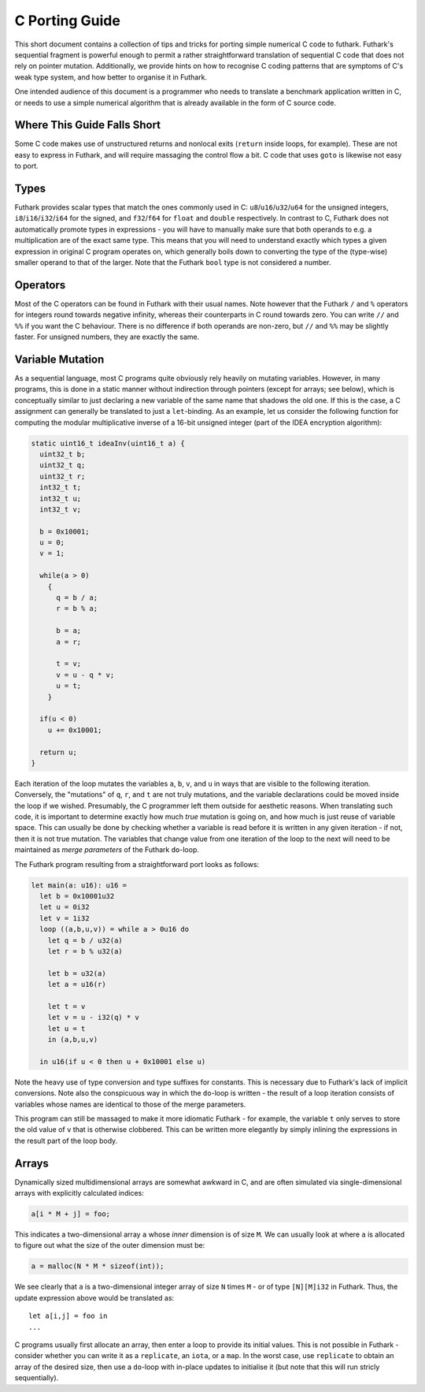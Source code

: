 .. _c-porting-guide:

C Porting Guide
===============

This short document contains a collection of tips and tricks for
porting simple numerical C code to futhark.  Futhark's sequential
fragment is powerful enough to permit a rather straightforward
translation of sequential C code that does not rely on pointer
mutation.  Additionally, we provide hints on how to recognise C coding
patterns that are symptoms of C's weak type system, and how better to
organise it in Futhark.

One intended audience of this document is a programmer who needs to
translate a benchmark application written in C, or needs to use a
simple numerical algorithm that is already available in the form of C
source code.

Where This Guide Falls Short
----------------------------

Some C code makes use of unstructured returns and nonlocal exits
(``return`` inside loops, for example).  These are not easy to express
in Futhark, and will require massaging the control flow a bit.  C code
that uses ``goto`` is likewise not easy to port.

Types
-----

Futhark provides scalar types that match the ones commonly used in C:
``u8``/``u16``/``u32``/``u64`` for the unsigned integers,
``i8``/``i16``/``i32``/``i64`` for the signed, and ``f32``/``f64`` for
``float`` and ``double`` respectively.  In contrast to C, Futhark does
not automatically promote types in expressions - you will have to
manually make sure that both operands to e.g. a multiplication are of
the exact same type.  This means that you will need to understand
exactly which types a given expression in original C program operates
on, which generally boils down to converting the type of the
(type-wise) smaller operand to that of the larger.  Note that the
Futhark ``bool`` type is not considered a number.

Operators
---------

Most of the C operators can be found in Futhark with their usual
names.  Note however that the Futhark ``/`` and ``%`` operators for
integers round towards negative infinity, whereas their counterparts
in C round towards zero.  You can write ``//`` and ``%%`` if you want
the C behaviour.  There is no difference if both operands are
non-zero, but ``//`` and ``%%`` may be slightly faster.  For unsigned
numbers, they are exactly the same.

Variable Mutation
-----------------

As a sequential language, most C programs quite obviously rely heavily
on mutating variables.  However, in many programs, this is done in a
static manner without indirection through pointers (except for arrays;
see below), which is conceptually similar to just declaring a new
variable of the same name that shadows the old one.  If this is the
case, a C assignment can generally be translated to just a
``let``-binding.  As an example, let us consider the following
function for computing the modular multiplicative inverse of a 16-bit
unsigned integer (part of the IDEA encryption algorithm):

.. code-block:: c

  static uint16_t ideaInv(uint16_t a) {
    uint32_t b;
    uint32_t q;
    uint32_t r;
    int32_t t;
    int32_t u;
    int32_t v;

    b = 0x10001;
    u = 0;
    v = 1;

    while(a > 0)
      {
        q = b / a;
        r = b % a;

        b = a;
        a = r;

        t = v;
        v = u - q * v;
        u = t;
      }

    if(u < 0)
      u += 0x10001;

    return u;
  }

Each iteration of the loop mutates the variables ``a``, ``b``, ``v``,
and ``u`` in ways that are visible to the following iteration.
Conversely, the "mutations" of ``q``, ``r``, and ``t`` are not truly
mutations, and the variable declarations could be moved inside the
loop if we wished.  Presumably, the C programmer left them outside for
aesthetic reasons.  When translating such code, it is important to
determine exactly how much *true* mutation is going on, and how much
is just reuse of variable space.  This can usually be done by checking
whether a variable is read before it is written in any given
iteration - if not, then it is not true mutation.  The variables that
change value from one iteration of the loop to the next will need to
be maintained as *merge parameters* of the Futhark ``do``-loop.

The Futhark program resulting from a straightforward port looks as
follows:

.. code-block:: futhark

  let main(a: u16): u16 =
    let b = 0x10001u32
    let u = 0i32
    let v = 1i32
    loop ((a,b,u,v)) = while a > 0u16 do
      let q = b / u32(a)
      let r = b % u32(a)

      let b = u32(a)
      let a = u16(r)

      let t = v
      let v = u - i32(q) * v
      let u = t
      in (a,b,u,v)

    in u16(if u < 0 then u + 0x10001 else u)

Note the heavy use of type conversion and type suffixes for constants.
This is necessary due to Futhark's lack of implicit conversions.  Note
also the conspicuous way in which the ``do``-loop is written - the
result of a loop iteration consists of variables whose names are
identical to those of the merge parameters.

This program can still be massaged to make it more idiomatic Futhark -
for example, the variable ``t`` only serves to store the old value of
``v`` that is otherwise clobbered.  This can be written more elegantly
by simply inlining the expressions in the result part of the loop
body.

Arrays
------

Dynamically sized multidimensional arrays are somewhat awkward in C,
and are often simulated via single-dimensional arrays with explicitly
calculated indices:

.. code:: c

  a[i * M + j] = foo;

This indicates a two-dimensional array ``a`` whose *inner* dimension
is of size ``M``.  We can usually look at where ``a`` is allocated to
figure out what the size of the outer dimension must be:

.. code:: c

  a = malloc(N * M * sizeof(int));

We see clearly that ``a`` is a two-dimensional integer array of size
``N`` times ``M`` - or of type ``[N][M]i32`` in Futhark.  Thus, the update
expression above would be translated as::

  let a[i,j] = foo in
  ...

C programs usually first allocate an array, then enter a loop to
provide its initial values.  This is not possible in Futhark -
consider whether you can write it as a ``replicate``, an ``iota``, or
a ``map``.  In the worst case, use ``replicate`` to obtain an array of
the desired size, then use a ``do``-loop with in-place updates to
initialise it (but note that this will run stricly sequentially).
